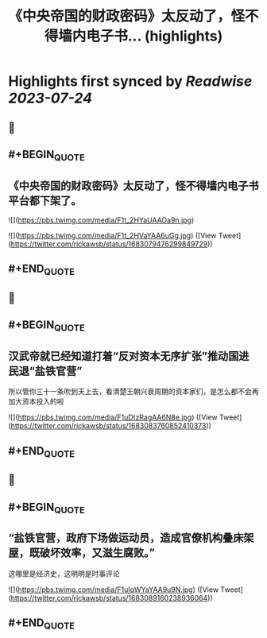 :PROPERTIES:
:title: 《中央帝国的财政密码》太反动了，怪不得墙内电子书... (highlights)
:END:

:PROPERTIES:
:author: [[rickawsb on Twitter]]
:full-title: "《中央帝国的财政密码》太反动了，怪不得墙内电子书..."
:category: [[tweets]]
:url: https://twitter.com/rickawsb/status/1683079476299849729
:END:

* Highlights first synced by [[Readwise]] [[2023-07-24]]
** 📌
** #+BEGIN_QUOTE
** 《中央帝国的财政密码》太反动了，怪不得墙内电子书平台都下架了。 

![](https://pbs.twimg.com/media/F1t_2HYaUAAOa9n.jpg) 

![](https://pbs.twimg.com/media/F1t_2HVaYAA6uGg.jpg)  ([View Tweet](https://twitter.com/rickawsb/status/1683079476299849729))
** #+END_QUOTE
** 📌
** #+BEGIN_QUOTE
** 汉武帝就已经知道打着“反对资本无序扩张”推动国进民退“盐铁官营”

所以管你三十一条吹到天上去，看清楚王朝兴衰周期的资本家们，是怎么都不会再加大资本投入的啦 

![](https://pbs.twimg.com/media/F1uDtzRagAA6N8e.jpg)  ([View Tweet](https://twitter.com/rickawsb/status/1683083760852410373))
** #+END_QUOTE
** 📌
** #+BEGIN_QUOTE
** “盐铁官营，政府下场做运动员，造成官僚机构叠床架屋，既破坏效率，又滋生腐败。”

这哪里是经济史，这明明是时事评论 

![](https://pbs.twimg.com/media/F1uIqWYaYAA9u9N.jpg)  ([View Tweet](https://twitter.com/rickawsb/status/1683089160238936064))
** #+END_QUOTE